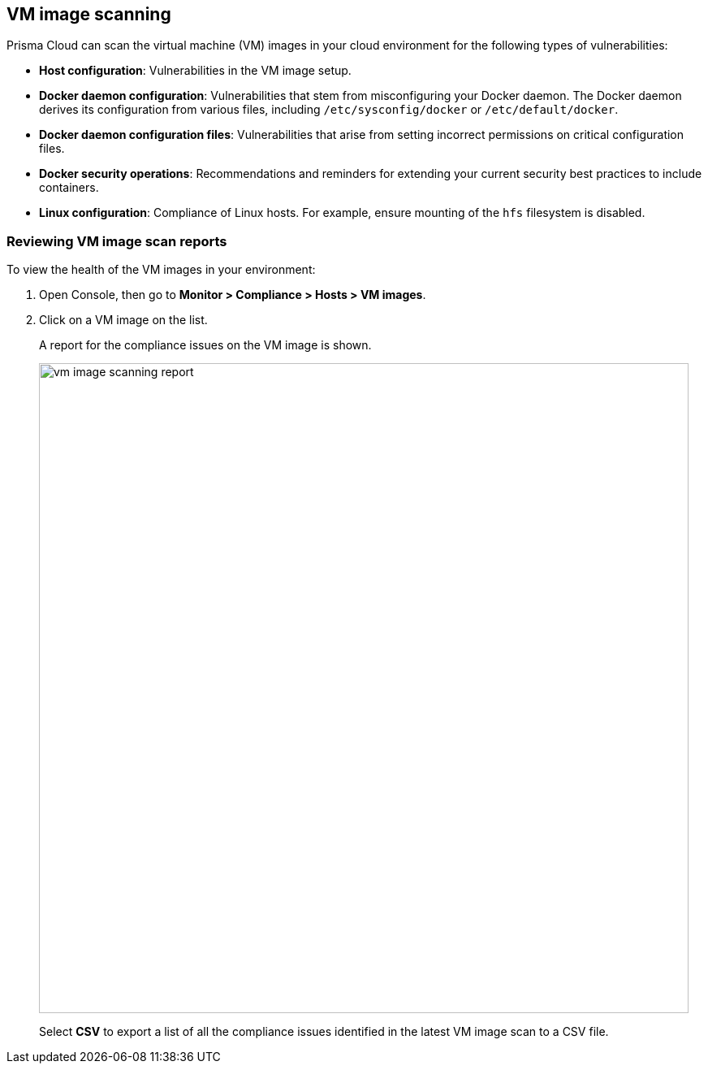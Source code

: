 == VM image scanning

Prisma Cloud can scan the virtual machine (VM) images in your cloud environment for the following types of vulnerabilities:

* *Host configuration*: Vulnerabilities in the VM image setup.

* *Docker daemon configuration*: Vulnerabilities that stem from misconfiguring your Docker daemon. The Docker daemon derives its configuration from various files, including `/etc/sysconfig/docker` or `/etc/default/docker`.

* *Docker daemon configuration files*: Vulnerabilities that arise from setting incorrect permissions on critical configuration files.

* *Docker security operations*: Recommendations and reminders for extending your current security best practices to include containers.

* *Linux configuration*: Compliance of Linux hosts. For example, ensure mounting of the `hfs` filesystem is disabled.

ifdef::prisma_cloud[]
// #20384: To be addressed in Galileo.
NOTE: You can scope access to Prisma Cloud by cloud account ID.
Prisma Cloud automatically puts cloud account resources (e.g., containers, clusters, serverless functions, etc) into collections so that when users log in, they can see data for just the resources in the cloud account.
Currently, VM scan results aren't added to per-cloud account collections.
Only Prisma Cloud roles with read-write access (System Admins) can view VM image scan reports.
Prisma Cloud roles with read-only access can't view VM image scan reports.
This issue will be resolved in an upcoming release.
endif::prisma_cloud[]


[.task]
=== Reviewing VM image scan reports

To view the health of the VM images in your environment:

[.procedure]
. Open Console, then go to *Monitor > Compliance > Hosts > VM images*.

. Click on a VM image on the list.
+
A report for the compliance issues on the VM image is shown.
+
image::vm_image_scanning_report.png[width=800]
+
Select *CSV* to export a list of all the compliance issues identified in the latest VM image scan to a CSV file.